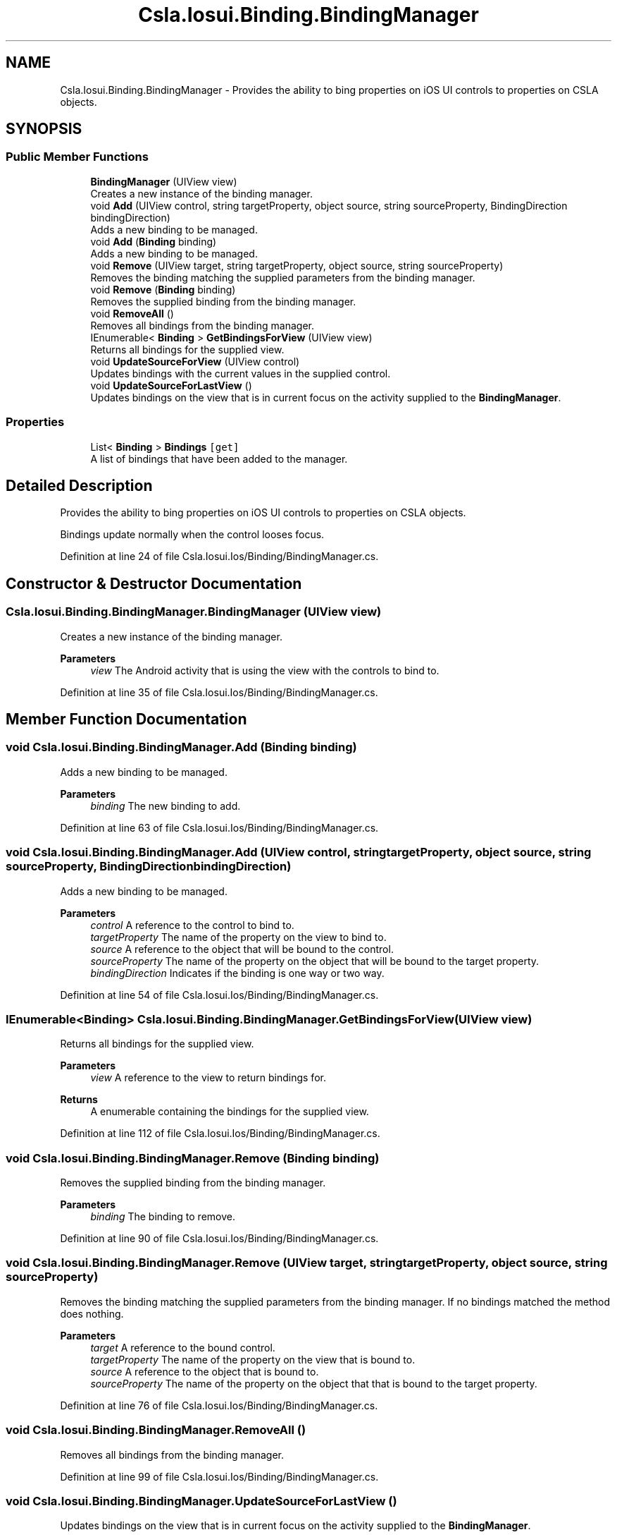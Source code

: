 .TH "Csla.Iosui.Binding.BindingManager" 3 "Thu Jul 22 2021" "Version 5.4.2" "CSLA.NET" \" -*- nroff -*-
.ad l
.nh
.SH NAME
Csla.Iosui.Binding.BindingManager \- Provides the ability to bing properties on iOS UI controls to properties on CSLA objects\&.  

.SH SYNOPSIS
.br
.PP
.SS "Public Member Functions"

.in +1c
.ti -1c
.RI "\fBBindingManager\fP (UIView view)"
.br
.RI "Creates a new instance of the binding manager\&. "
.ti -1c
.RI "void \fBAdd\fP (UIView control, string targetProperty, object source, string sourceProperty, BindingDirection bindingDirection)"
.br
.RI "Adds a new binding to be managed\&. "
.ti -1c
.RI "void \fBAdd\fP (\fBBinding\fP binding)"
.br
.RI "Adds a new binding to be managed\&. "
.ti -1c
.RI "void \fBRemove\fP (UIView target, string targetProperty, object source, string sourceProperty)"
.br
.RI "Removes the binding matching the supplied parameters from the binding manager\&. "
.ti -1c
.RI "void \fBRemove\fP (\fBBinding\fP binding)"
.br
.RI "Removes the supplied binding from the binding manager\&. "
.ti -1c
.RI "void \fBRemoveAll\fP ()"
.br
.RI "Removes all bindings from the binding manager\&. "
.ti -1c
.RI "IEnumerable< \fBBinding\fP > \fBGetBindingsForView\fP (UIView view)"
.br
.RI "Returns all bindings for the supplied view\&. "
.ti -1c
.RI "void \fBUpdateSourceForView\fP (UIView control)"
.br
.RI "Updates bindings with the current values in the supplied control\&. "
.ti -1c
.RI "void \fBUpdateSourceForLastView\fP ()"
.br
.RI "Updates bindings on the view that is in current focus on the activity supplied to the \fBBindingManager\fP\&. "
.in -1c
.SS "Properties"

.in +1c
.ti -1c
.RI "List< \fBBinding\fP > \fBBindings\fP\fC [get]\fP"
.br
.RI "A list of bindings that have been added to the manager\&. "
.in -1c
.SH "Detailed Description"
.PP 
Provides the ability to bing properties on iOS UI controls to properties on CSLA objects\&. 

Bindings update normally when the control looses focus\&.
.PP
Definition at line 24 of file Csla\&.Iosui\&.Ios/Binding/BindingManager\&.cs\&.
.SH "Constructor & Destructor Documentation"
.PP 
.SS "Csla\&.Iosui\&.Binding\&.BindingManager\&.BindingManager (UIView view)"

.PP
Creates a new instance of the binding manager\&. 
.PP
\fBParameters\fP
.RS 4
\fIview\fP The Android activity that is using the view with the controls to bind to\&.
.RE
.PP

.PP
Definition at line 35 of file Csla\&.Iosui\&.Ios/Binding/BindingManager\&.cs\&.
.SH "Member Function Documentation"
.PP 
.SS "void Csla\&.Iosui\&.Binding\&.BindingManager\&.Add (\fBBinding\fP binding)"

.PP
Adds a new binding to be managed\&. 
.PP
\fBParameters\fP
.RS 4
\fIbinding\fP The new binding to add\&.
.RE
.PP

.PP
Definition at line 63 of file Csla\&.Iosui\&.Ios/Binding/BindingManager\&.cs\&.
.SS "void Csla\&.Iosui\&.Binding\&.BindingManager\&.Add (UIView control, string targetProperty, object source, string sourceProperty, BindingDirection bindingDirection)"

.PP
Adds a new binding to be managed\&. 
.PP
\fBParameters\fP
.RS 4
\fIcontrol\fP A reference to the control to bind to\&.
.br
\fItargetProperty\fP The name of the property on the view to bind to\&.
.br
\fIsource\fP A reference to the object that will be bound to the control\&.
.br
\fIsourceProperty\fP The name of the property on the object that will be bound to the target property\&.
.br
\fIbindingDirection\fP Indicates if the binding is one way or two way\&.
.RE
.PP

.PP
Definition at line 54 of file Csla\&.Iosui\&.Ios/Binding/BindingManager\&.cs\&.
.SS "IEnumerable<\fBBinding\fP> Csla\&.Iosui\&.Binding\&.BindingManager\&.GetBindingsForView (UIView view)"

.PP
Returns all bindings for the supplied view\&. 
.PP
\fBParameters\fP
.RS 4
\fIview\fP A reference to the view to return bindings for\&.
.RE
.PP
\fBReturns\fP
.RS 4
A enumerable containing the bindings for the supplied view\&.
.RE
.PP

.PP
Definition at line 112 of file Csla\&.Iosui\&.Ios/Binding/BindingManager\&.cs\&.
.SS "void Csla\&.Iosui\&.Binding\&.BindingManager\&.Remove (\fBBinding\fP binding)"

.PP
Removes the supplied binding from the binding manager\&. 
.PP
\fBParameters\fP
.RS 4
\fIbinding\fP The binding to remove\&.
.RE
.PP

.PP
Definition at line 90 of file Csla\&.Iosui\&.Ios/Binding/BindingManager\&.cs\&.
.SS "void Csla\&.Iosui\&.Binding\&.BindingManager\&.Remove (UIView target, string targetProperty, object source, string sourceProperty)"

.PP
Removes the binding matching the supplied parameters from the binding manager\&. If no bindings matched the method does nothing\&.
.PP
\fBParameters\fP
.RS 4
\fItarget\fP A reference to the bound control\&.
.br
\fItargetProperty\fP The name of the property on the view that is bound to\&.
.br
\fIsource\fP A reference to the object that is bound to\&.
.br
\fIsourceProperty\fP The name of the property on the object that that is bound to the target property\&.
.RE
.PP

.PP
Definition at line 76 of file Csla\&.Iosui\&.Ios/Binding/BindingManager\&.cs\&.
.SS "void Csla\&.Iosui\&.Binding\&.BindingManager\&.RemoveAll ()"

.PP
Removes all bindings from the binding manager\&. 
.PP
Definition at line 99 of file Csla\&.Iosui\&.Ios/Binding/BindingManager\&.cs\&.
.SS "void Csla\&.Iosui\&.Binding\&.BindingManager\&.UpdateSourceForLastView ()"

.PP
Updates bindings on the view that is in current focus on the activity supplied to the \fBBindingManager\fP\&. 
.PP
Definition at line 130 of file Csla\&.Iosui\&.Ios/Binding/BindingManager\&.cs\&.
.SS "void Csla\&.Iosui\&.Binding\&.BindingManager\&.UpdateSourceForView (UIView control)"

.PP
Updates bindings with the current values in the supplied control\&. 
.PP
\fBParameters\fP
.RS 4
\fIcontrol\fP The control to update bindings for\&.
.RE
.PP

.PP
Definition at line 121 of file Csla\&.Iosui\&.Ios/Binding/BindingManager\&.cs\&.
.SH "Property Documentation"
.PP 
.SS "List<\fBBinding\fP> Csla\&.Iosui\&.Binding\&.BindingManager\&.Bindings\fC [get]\fP"

.PP
A list of bindings that have been added to the manager\&. 
.PP
Definition at line 44 of file Csla\&.Iosui\&.Ios/Binding/BindingManager\&.cs\&.

.SH "Author"
.PP 
Generated automatically by Doxygen for CSLA\&.NET from the source code\&.
